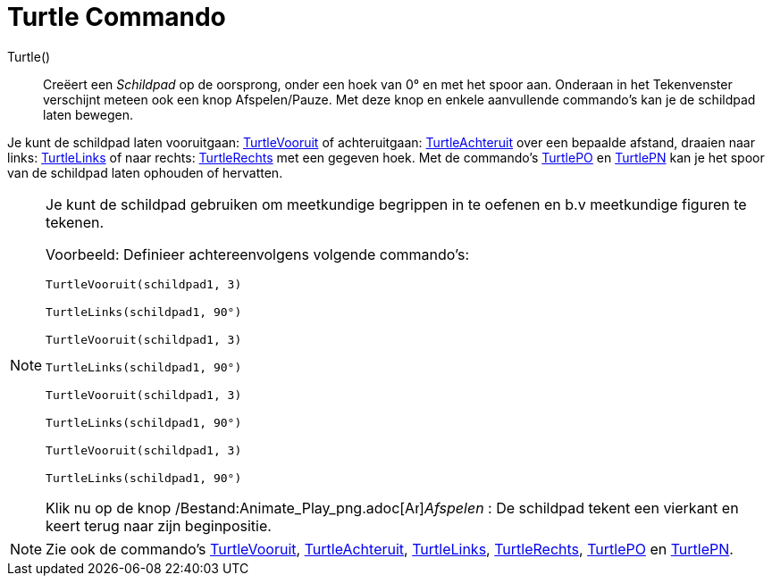 = Turtle Commando
:page-en: commands/Turtle_Command
ifdef::env-github[:imagesdir: /nl/modules/ROOT/assets/images]

Turtle()::
  Creëert een _Schildpad_ op de oorsprong, onder een hoek van 0° en met het spoor aan.
  Onderaan in het Tekenvenster verschijnt meteen ook een knop Afspelen/Pauze.
  Met deze knop en enkele aanvullende commando's kan je de schildpad laten bewegen.

Je kunt de schildpad laten vooruitgaan: xref:/commands/TurtleVooruit.adoc[TurtleVooruit] of achteruitgaan:
xref:/commands/TurtleAchteruit.adoc[TurtleAchteruit] over een bepaalde afstand, draaien naar links:
xref:/commands/TurtleLinks.adoc[TurtleLinks] of naar rechts: xref:/commands/TurtleRechts.adoc[TurtleRechts] met een
gegeven hoek. Met de commando's xref:/commands/TurtlePO.adoc[TurtlePO] en xref:/commands/TurtlePN.adoc[TurtlePN] kan je
het spoor van de schildpad laten ophouden of hervatten.

[NOTE]
====

Je kunt de schildpad gebruiken om meetkundige begrippen in te oefenen en b.v meetkundige figuren te tekenen.

Voorbeeld: Definieer achtereenvolgens volgende commando's:

`++TurtleVooruit(schildpad1, 3)++`

`++TurtleLinks(schildpad1, 90°)++`

`++TurtleVooruit(schildpad1, 3)++`

`++TurtleLinks(schildpad1, 90°)++`

`++TurtleVooruit(schildpad1, 3)++`

`++TurtleLinks(schildpad1, 90°)++`

`++TurtleVooruit(schildpad1, 3)++`

`++TurtleLinks(schildpad1, 90°)++`

Klik nu op de knop /Bestand:Animate_Play_png.adoc[image:Animate_Play.png[Animate
Play.png,width=16,height=16]]__Afspelen__ : De schildpad tekent een vierkant en keert terug naar zijn beginpositie.

====

[NOTE]
====

Zie ook de commando's xref:/commands/TurtleVooruit.adoc[TurtleVooruit],
xref:/commands/TurtleAchteruit.adoc[TurtleAchteruit], xref:/commands/TurtleLinks.adoc[TurtleLinks],
xref:/commands/TurtleRechts.adoc[TurtleRechts], xref:/commands/TurtlePO.adoc[TurtlePO] en
xref:/commands/TurtlePN.adoc[TurtlePN].

====
